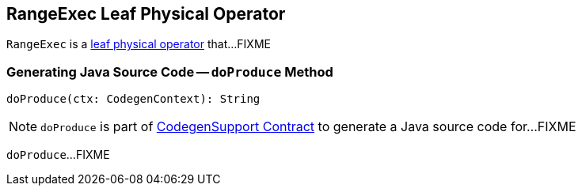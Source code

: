 == [[RangeExec]] RangeExec Leaf Physical Operator

`RangeExec` is a link:spark-sql-SparkPlan.adoc#LeafExecNode[leaf physical operator] that...FIXME

=== [[doProduce]] Generating Java Source Code -- `doProduce` Method

[source, scala]
----
doProduce(ctx: CodegenContext): String
----

NOTE: `doProduce` is part of link:spark-sql-CodegenSupport.adoc#doProduce[CodegenSupport Contract] to generate a Java source code for...FIXME

`doProduce`...FIXME
